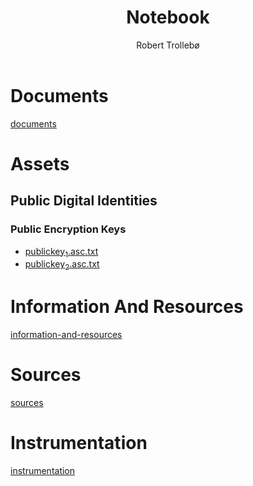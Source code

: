 
#+AUTHOR: Robert Trollebø
#+TITLE: Notebook


* Documents
[[file:../documents][documents]]
* Assets
** Public Digital Identities
*** Public Encryption Keys
- [[file:../assets/publickey_1.asc.txt][publickey_1.asc.txt]]
- [[file:../assets/publickey_2.asc.txt][publickey_2.asc.txt]]
* Information And Resources
[[file:information-and-resources.org][information-and-resources]]
* Sources
[[file:sources.org][sources]]
* Instrumentation
[[file:instrumentation.org][instrumentation]]

